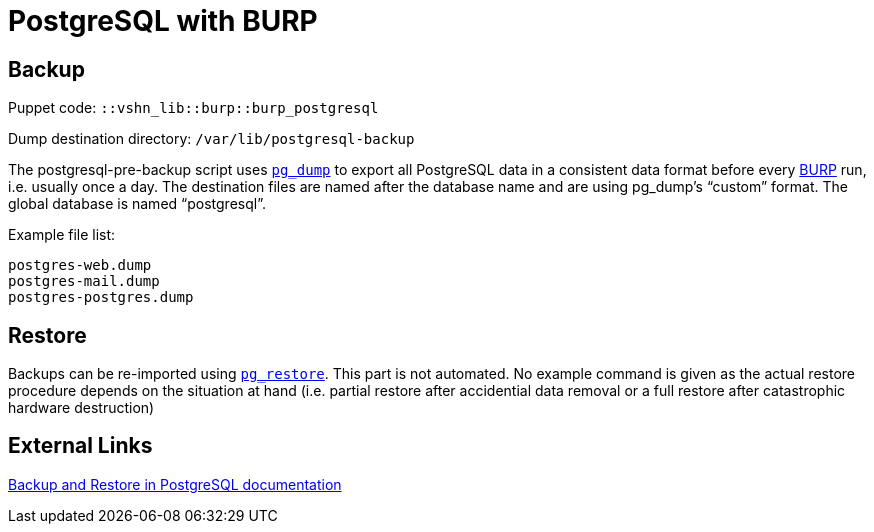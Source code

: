 = PostgreSQL with BURP

== Backup

Puppet code: `::vshn_lib::burp::burp_postgresql`

Dump destination directory: `/var/lib/postgresql-backup`

The postgresql-pre-backup script uses https://www.postgresql.org/docs/9.5/static/app-pgdump.html[`pg_dump`] to export all PostgreSQL data in a consistent data format before every https://burp.grke.org/[BURP] run, i.e. usually once a day. The destination files are named after the database name and are using pg_dump's “custom” format. The global database is named “postgresql”.

Example file list:

[source,bash]
--
postgres-web.dump
postgres-mail.dump
postgres-postgres.dump
--

== Restore

Backups can be re-imported using https://www.postgresql.org/docs/9.5/static/app-pgrestore.html[`pg_restore`]. This part is not automated. No example command is given as the actual restore procedure depends on the situation at hand (i.e. partial restore after accidential data removal or a full restore after catastrophic hardware destruction)

== External Links

https://www.postgresql.org/docs/9.5/static/backup.html[Backup and Restore in PostgreSQL documentation]
